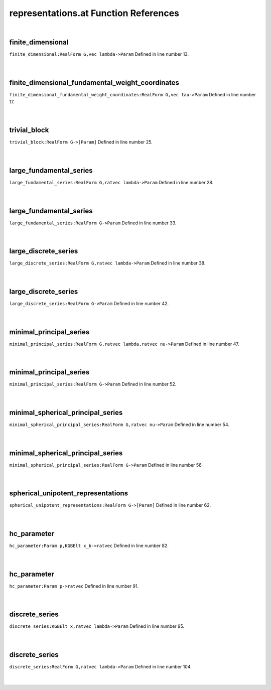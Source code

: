 .. _representations.at_ref:

representations.at Function References
=======================================================
|

.. _finite_dimensional_realform_g,vec_lambda->param1:

finite_dimensional
-------------------------------------------------
| ``finite_dimensional:RealForm G,vec lambda->Param`` Defined in line number 13.
| 
| 

.. _finite_dimensional_fundamental_weight_coordinates_realform_g,vec_tau->param1:

finite_dimensional_fundamental_weight_coordinates
-------------------------------------------------
| ``finite_dimensional_fundamental_weight_coordinates:RealForm G,vec tau->Param`` Defined in line number 17.
| 
| 

.. _trivial_block_realform_g->[param]1:

trivial_block
-------------------------------------------------
| ``trivial_block:RealForm G->[Param]`` Defined in line number 25.
| 
| 

.. _large_fundamental_series_realform_g,ratvec_lambda->param1:

large_fundamental_series
-------------------------------------------------
| ``large_fundamental_series:RealForm G,ratvec lambda->Param`` Defined in line number 28.
| 
| 

.. _large_fundamental_series_realform_g->param1:

large_fundamental_series
-------------------------------------------------
| ``large_fundamental_series:RealForm G->Param`` Defined in line number 33.
| 
| 

.. _large_discrete_series_realform_g,ratvec_lambda->param1:

large_discrete_series
-------------------------------------------------
| ``large_discrete_series:RealForm G,ratvec lambda->Param`` Defined in line number 38.
| 
| 

.. _large_discrete_series_realform_g->param1:

large_discrete_series
-------------------------------------------------
| ``large_discrete_series:RealForm G->Param`` Defined in line number 42.
| 
| 

.. _minimal_principal_series_realform_g,ratvec_lambda,ratvec_nu->param1:

minimal_principal_series
-------------------------------------------------
| ``minimal_principal_series:RealForm G,ratvec lambda,ratvec nu->Param`` Defined in line number 47.
| 
| 

.. _minimal_principal_series_realform_g->param1:

minimal_principal_series
-------------------------------------------------
| ``minimal_principal_series:RealForm G->Param`` Defined in line number 52.
| 
| 

.. _minimal_spherical_principal_series_realform_g,ratvec_nu->param1:

minimal_spherical_principal_series
-------------------------------------------------
| ``minimal_spherical_principal_series:RealForm G,ratvec nu->Param`` Defined in line number 54.
| 
| 

.. _minimal_spherical_principal_series_realform_g->param1:

minimal_spherical_principal_series
-------------------------------------------------
| ``minimal_spherical_principal_series:RealForm G->Param`` Defined in line number 56.
| 
| 

.. _spherical_unipotent_representations_realform_g->[param]1:

spherical_unipotent_representations
-------------------------------------------------
| ``spherical_unipotent_representations:RealForm G->[Param]`` Defined in line number 62.
| 
| 

.. _hc_parameter_param_p,kgbelt_x_b->ratvec1:

hc_parameter
-------------------------------------------------
| ``hc_parameter:Param p,KGBElt x_b->ratvec`` Defined in line number 82.
| 
| 

.. _hc_parameter_param_p->ratvec1:

hc_parameter
-------------------------------------------------
| ``hc_parameter:Param p->ratvec`` Defined in line number 91.
| 
| 

.. _discrete_series_kgbelt_x,ratvec_lambda->param1:

discrete_series
-------------------------------------------------
| ``discrete_series:KGBElt x,ratvec lambda->Param`` Defined in line number 95.
| 
| 

.. _discrete_series_realform_g,ratvec_lambda->param1:

discrete_series
-------------------------------------------------
| ``discrete_series:RealForm G,ratvec lambda->Param`` Defined in line number 104.
| 
| 

